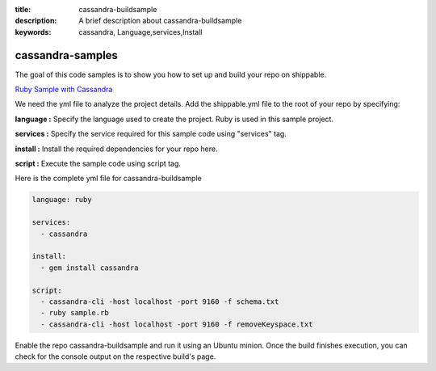 :title: cassandra-buildsample
:description: A brief description about cassandra-buildsample
:keywords: cassandra, Language,services,Install

.. _cassandra:

cassandra-samples
=================

The goal of this code samples is to show you how to set up and build your repo on shippable.

`Ruby Sample with Cassandra <https://github.com/Shippable/sample_ruby_cassandra>`_

We need the yml file to analyze the project details. Add the shippable.yml file to the root of your repo by specifying:

**language :** Specify the language used to create the project. Ruby is used in this sample project.

**services :** Specify the service required for this sample code using "services" tag.

**install :** Install the required dependencies for your repo here.

**script :** Execute the sample code using script tag. 

Here is the complete yml file for cassandra-buildsample

.. code-block:: bash
   
   language: ruby
   
   services:
     - cassandra

   install:
     - gem install cassandra

   script:
     - cassandra-cli -host localhost -port 9160 -f schema.txt
     - ruby sample.rb
     - cassandra-cli -host localhost -port 9160 -f removeKeyspace.txt 
   
     
Enable the repo cassandra-buildsample and run it using an Ubuntu minion. Once the build finishes execution, you can check for the console output on the respective build's page.


